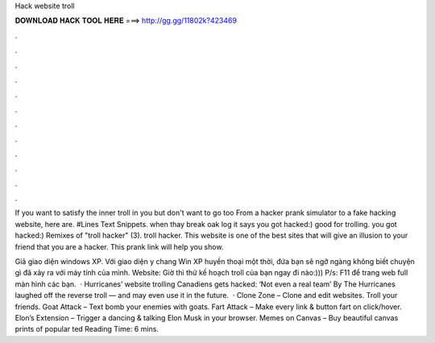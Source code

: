 Hack website troll



𝐃𝐎𝐖𝐍𝐋𝐎𝐀𝐃 𝐇𝐀𝐂𝐊 𝐓𝐎𝐎𝐋 𝐇𝐄𝐑𝐄 ===> http://gg.gg/11802k?423469



.



.



.



.



.



.



.



.



.



.



.



.

If you want to satisfy the inner troll in you but don't want to go too From a hacker prank simulator to a fake hacking website, here are. #Lines Text Snippets. when thay break oak log it says you got hacked:) good for trolling. you got hacked:) Remixes of "troll hacker" (3). troll hacker. This website is one of the best sites that will give an illusion to your friend that you are a hacker. This prank link will help you show.

Giả giao diện windows XP. Với giao diện y chang Win XP huyền thoại một thời, đứa bạn sẽ ngỡ ngàng không biết chuyện gì đã xảy ra với máy tính của mình. Website:  Giờ thì thử kế hoạch troll của bạn ngay đi nào:))) P/s: F11 để trang web full màn hình các bạn.  · Hurricanes’ website trolling Canadiens gets hacked: ‘Not even a real team’ By The Hurricanes laughed off the reverse troll — and may even use it in the future.  · Clone Zone – Clone and edit websites. Troll your friends. Goat Attack – Text bomb your enemies with goats. Fart Attack – Make every link & button fart on click/hover. Elon’s Extension – Trigger a dancing & talking Elon Musk in your browser. Memes on Canvas – Buy beautiful canvas prints of popular ted Reading Time: 6 mins.
